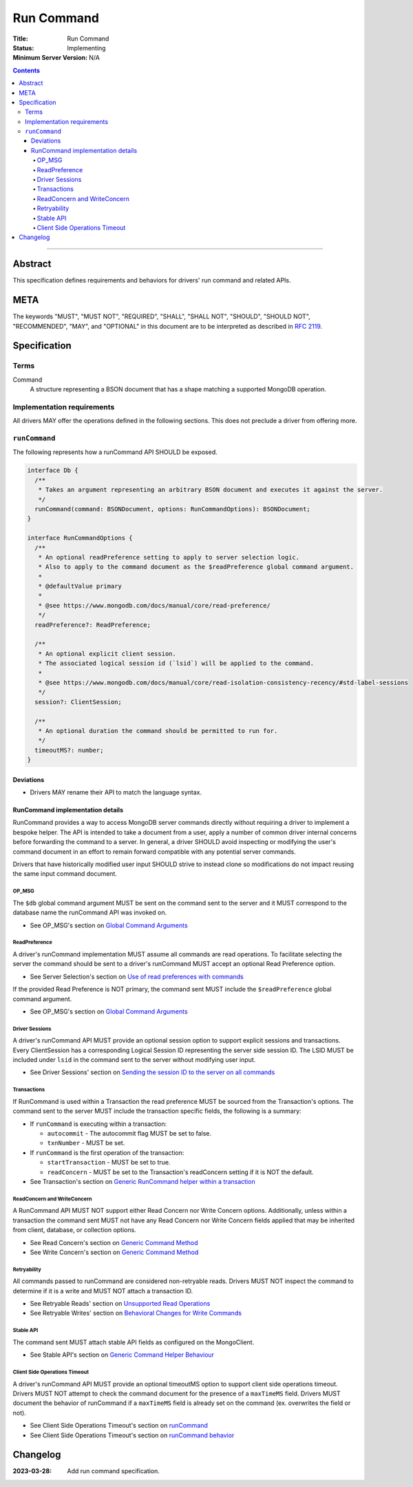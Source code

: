 ===========
Run Command
===========

:Title: Run Command
:Status: Implementing
:Minimum Server Version: N/A

.. contents::

--------

Abstract
========
This specification defines requirements and behaviors for drivers' run command and related APIs.


META
====

The keywords "MUST", "MUST NOT", "REQUIRED", "SHALL", "SHALL NOT",
"SHOULD", "SHOULD NOT", "RECOMMENDED", "MAY", and "OPTIONAL" in this
document are to be interpreted as described in `RFC 2119
<https://www.ietf.org/rfc/rfc2119.txt>`_.

Specification
=============

-----
Terms
-----
Command
    A structure representing a BSON document that has a shape matching a supported MongoDB operation.

---------------------------
Implementation requirements
---------------------------

All drivers MAY offer the operations defined in the following sections.
This does not preclude a driver from offering more.

--------------
``runCommand``
--------------

The following represents how a runCommand API SHOULD be exposed.

.. code:: typescript

    interface Db {
      /**
       * Takes an argument representing an arbitrary BSON document and executes it against the server.
       */
      runCommand(command: BSONDocument, options: RunCommandOptions): BSONDocument;
    }

    interface RunCommandOptions {
      /**
       * An optional readPreference setting to apply to server selection logic.
       * Also to apply to the command document as the $readPreference global command argument.
       *
       * @defaultValue primary
       *
       * @see https://www.mongodb.com/docs/manual/core/read-preference/
       */
      readPreference?: ReadPreference;

      /**
       * An optional explicit client session.
       * The associated logical session id (`lsid`) will be applied to the command.
       *
       * @see https://www.mongodb.com/docs/manual/core/read-isolation-consistency-recency/#std-label-sessions
       */
      session?: ClientSession;

      /**
       * An optional duration the command should be permitted to run for.
       */
      timeoutMS?: number;
    }

Deviations
^^^^^^^^^^

* Drivers MAY rename their API to match the language syntax.

RunCommand implementation details
^^^^^^^^^^^^^^^^^^^^^^^^^^^^^^^^^

RunCommand provides a way to access MongoDB server commands directly without requiring a driver to implement a bespoke helper.
The API is intended to take a document from a user, apply a number of common driver internal concerns before forwarding the command to a server.
In general, a driver SHOULD avoid inspecting or modifying the user's command document in an effort to remain forward compatible with any potential server commands.

Drivers that have historically modified user input SHOULD strive to instead clone so modifications do not impact reusing the same input command document.

OP_MSG
""""""

The ``$db`` global command argument MUST be sent on the command sent to the server and it MUST correspond to the database name the runCommand API was invoked on.

* See OP_MSG's section on `Global Command Arguments <https://github.com/mongodb/specifications/blob/master/source/message/OP_MSG.rst#global-command-arguments>`_

ReadPreference
""""""""""""""

A driver's runCommand implementation MUST assume all commands are read operations.
To facilitate selecting the server the command should be sent to a driver's runCommand MUST accept an optional Read Preference option.

* See Server Selection's section on `Use of read preferences with commands <https://github.com/mongodb/specifications/blob/master/source/server-selection/server-selection.rst#use-of-read-preferences-with-commands>`_

If the provided Read Preference is NOT primary, the command sent MUST include the ``$readPreference`` global command argument.

* See OP_MSG's section on `Global Command Arguments <https://github.com/mongodb/specifications/blob/master/source/message/OP_MSG.rst#global-command-arguments>`_

Driver Sessions
"""""""""""""""

A driver's runCommand API MUST provide an optional session option to support explicit sessions and transactions.
Every ClientSession has a corresponding Logical Session ID representing the server side session ID.
The LSID MUST be included under ``lsid`` in the command sent to the server without modifying user input.

* See Driver Sessions' section on `Sending the session ID to the server on all commands <https://github.com/mongodb/specifications/blob/master/source/sessions/driver-sessions.rst#sending-the-session-id-to-the-server-on-all-commands>`_

Transactions
""""""""""""

If RunCommand is used within a Transaction the read preference MUST be sourced from the Transaction's options.
The command sent to the server MUST include the transaction specific fields, the following is a summary:

* If ``runCommand`` is executing within a transaction:

  * ``autocommit`` - The autocommit flag MUST be set to false.
  * ``txnNumber`` - MUST be set.

* If ``runCommand`` is the first operation of the transaction:

  * ``startTransaction`` - MUST be set to true.
  * ``readConcern`` - MUST be set to the Transaction's readConcern setting if it is NOT the default.

* See Transaction's section on `Generic RunCommand helper within a transaction <https://github.com/mongodb/specifications/blob/DRIVERS-2533-runCursorCommand/source/transactions/transactions.rst#generic-runcommand-helper-within-a-transaction>`_

ReadConcern and WriteConcern
""""""""""""""""""""""""""""

A RunCommand API MUST NOT support either Read Concern nor Write Concern options.
Additionally, unless within a transaction the command sent MUST not have any Read Concern nor Write Concern fields applied that may be inherited from client, database, or collection options.

* See Read Concern's section on `Generic Command Method <https://github.com/mongodb/specifications/blob/master/source/read-write-concern/read-write-concern.rst#generic-command-method>`_
* See Write Concern's section on `Generic Command Method <https://github.com/mongodb/specifications/blob/master/source/read-write-concern/read-write-concern.rst#generic-command-method-1>`_

Retryability
""""""""""""

All commands passed to runCommand are considered non-retryable reads.
Drivers MUST NOT inspect the command to determine if it is a write and MUST NOT attach a transaction ID.

* See Retryable Reads' section on `Unsupported Read Operations <https://github.com/mongodb/specifications/blob/master/source/retryable-reads/retryable-reads.rst#unsupported-read-operations>`_
* See Retryable Writes' section on `Behavioral Changes for Write Commands <https://github.com/mongodb/specifications/blob/master/source/retryable-writes/retryable-writes.rst#behavioral-changes-for-write-commands>`_

Stable API
""""""""""

The command sent MUST attach stable API fields as configured on the MongoClient.

* See Stable API's section on `Generic Command Helper Behaviour <https://github.com/mongodb/specifications/blob/master/source/versioned-api/versioned-api.rst#generic-command-helper>`_

Client Side Operations Timeout
""""""""""""""""""""""""""""""

A driver's runCommand API MUST provide an optional timeoutMS option to support client side operations timeout.
Drivers MUST NOT attempt to check the command document for the presence of a ``maxTimeMS`` field.
Drivers MUST document the behavior of runCommand if a ``maxTimeMS`` field  is already set on the command (ex. overwrites the field or not).

* See Client Side Operations Timeout's section on `runCommand <https://github.com/mongodb/specifications/blob/master/source/client-side-operations-timeout/client-side-operations-timeout.rst#runcommand>`_
* See Client Side Operations Timeout's section on `runCommand behavior <https://github.com/mongodb/specifications/blob/master/source/client-side-operations-timeout/client-side-operations-timeout.rst#runcommand-behavior>`_

Changelog
=========

:2023-03-28: Add run command specification.
